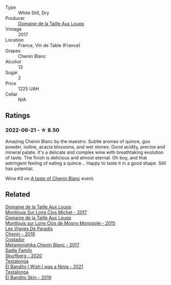 :PROPERTIES:
:ID:                     c938e00e-2b37-4c97-bef3-a86954928fd5
:END:
#+attr_html: :class wine-main-image
[[file:/images/83/d90838-5e63-43af-abc5-f5fb482bc36f/2021-11-26-07-56-58-413ECF5C-A714-4E30-9173-CC549B874B94-1-105-c.webp]]

- Type :: White Still, Dry
- Producer :: [[barberry:/producers/461a005a-3007-46a9-8ab4-f716429379fa][Domaine de la Taille Aux Loups]]
- Vintage :: 2017
- Location :: France, Vin de Table (France)
- Grapes :: Chenin Blanc
- Alcohol :: 13
- Sugar :: 2
- Price :: 1225 UAH
- Cellar :: N/A

** Ratings
:PROPERTIES:
:ID:                     d4eef94d-bb6b-4607-b208-896ece12ca9e
:END:

*** 2022-06-21 - ☆ 8.50
:PROPERTIES:
:ID:                     3ce14214-07f4-4a07-a766-508c8b86abc2
:END:

Amazing Chenin Blanc by the maestro. Subtle aromas of quince, gun powder, iodine, acacia blossoms, and wet stones. Good acidity, precise and mineral palate. It's a delicate and complex wine with breathtaking evolution of taste. The finish is delicious and almost eternal. Oh boy, and that astringent feeling of eating a quince... Happy to taste it in a good shape. Still has potential.

Wine #3 on [[barberry:/posts/2022-06-21-chenin-blanc-tasting][A taste of Chenin Blanc]] event.

** Related
:PROPERTIES:
:ID:                     c98ca6cc-df27-432a-b7dd-2d723392f9ed
:END:

#+begin_export html
<div class="flex-container">
  <a class="flex-item flex-item-left" href="/wines/52b83646-0cd4-49be-8356-f6d6ec7c7559.html">
    <img class="flex-bottle" src="/images/52/b83646-0cd4-49be-8356-f6d6ec7c7559/2021-08-25-23-27-35-0018144C-557E-41BB-A48E-2F567CAFAA21-1-102-o.webp"></img>
    <section class="h text-small text-lighter">Domaine de la Taille Aux Loups</section>
    <section class="h text-bolder">Montlouis Sur Loire Clos Michet - 2017</section>
  </a>

  <a class="flex-item flex-item-right" href="/wines/6ed306ab-8b06-4f38-a6a3-66c9181e9cb0.html">
    <img class="flex-bottle" src="/images/6e/d306ab-8b06-4f38-a6a3-66c9181e9cb0/2021-08-25-23-30-12-C64561F7-6264-4B20-A3D4-78C280634059-1-105-c.webp"></img>
    <section class="h text-small text-lighter">Domaine de la Taille Aux Loups</section>
    <section class="h text-bolder">Montlouis sur Loire Clos de Mosny Monopole - 2015</section>
  </a>

  <a class="flex-item flex-item-left" href="/wines/084f2900-816b-4687-bceb-9fe28995f7cc.html">
    <img class="flex-bottle" src="/images/08/4f2900-816b-4687-bceb-9fe28995f7cc/2022-05-08-16-14-07-C8EB9916-4DCA-4E14-81F1-C4A8C12D814D-1-102-o.webp"></img>
    <section class="h text-small text-lighter">Les Vignes De Paradis</section>
    <section class="h text-bolder">Chenin - 2019</section>
  </a>

  <a class="flex-item flex-item-right" href="/wines/0aa4db7d-22bc-4e3e-876a-1740b7cfe73f.html">
    <img class="flex-bottle" src="/images/0a/a4db7d-22bc-4e3e-876a-1740b7cfe73f/2022-05-08-16-07-29-56302E38-0D8B-4AEE-A7DC-10D011443159-1-102-o.webp"></img>
    <section class="h text-small text-lighter">Costador</section>
    <section class="h text-bolder">Metamorphika Chenin Blanc - 2017</section>
  </a>

  <a class="flex-item flex-item-left" href="/wines/9513b9da-ac70-472c-953a-7cd9e5946b47.html">
    <img class="flex-bottle" src="/images/95/13b9da-ac70-472c-953a-7cd9e5946b47/2022-01-16-11-33-02-F6419DC4-FF8B-4859-8032-237271A372EA-1-105-c.webp"></img>
    <section class="h text-small text-lighter">Sadie Family</section>
    <section class="h text-bolder">Skurfberg - 2020</section>
  </a>

  <a class="flex-item flex-item-right" href="/wines/a00de9a6-3e60-4ab4-8b81-279995809572.html">
    <img class="flex-bottle" src="/images/a0/0de9a6-3e60-4ab4-8b81-279995809572/2022-06-21-14-29-45-EB85A16C-F636-4B32-A6DE-208899B4AA1C-1-102-o.webp"></img>
    <section class="h text-small text-lighter">Testalonga</section>
    <section class="h text-bolder">El Bandito I Wish I was a Ninja - 2021</section>
  </a>

  <a class="flex-item flex-item-left" href="/wines/d38aadd5-6c84-40a0-93c9-8ff6b7468553.html">
    <img class="flex-bottle" src="/images/d3/8aadd5-6c84-40a0-93c9-8ff6b7468553/2022-06-21-14-31-39-C73B544C-2B9B-4113-B737-A75DE735090F-1-102-o.webp"></img>
    <section class="h text-small text-lighter">Testalonga</section>
    <section class="h text-bolder">El Bandito Skin - 2019</section>
  </a>

</div>
#+end_export

